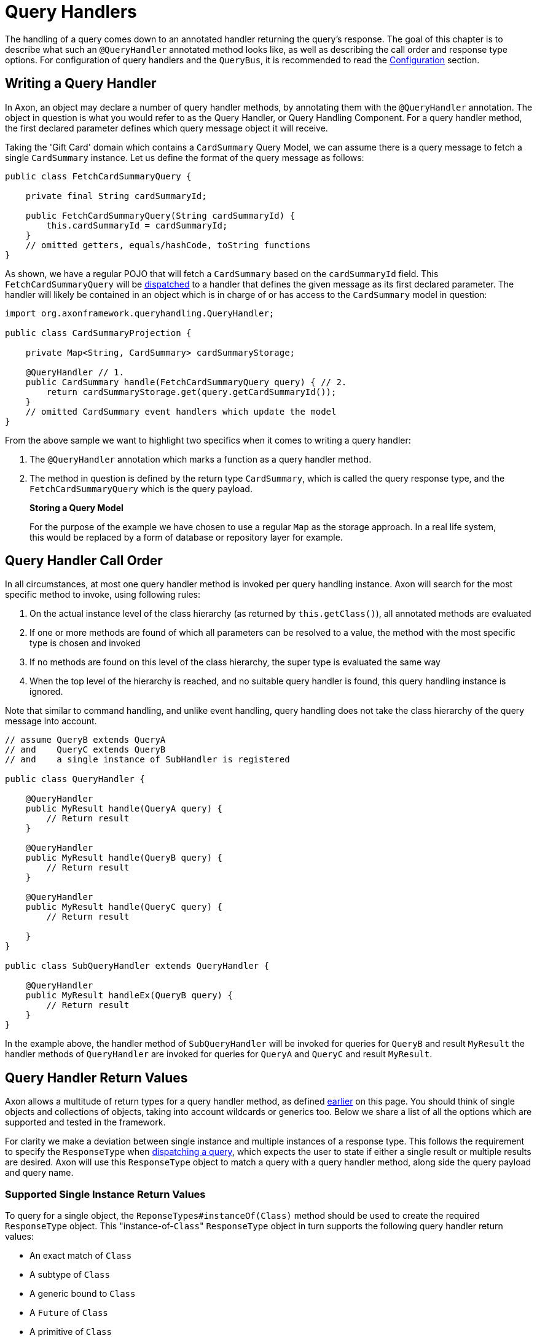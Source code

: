 = Query Handlers

The handling of a query comes down to an annotated handler returning the query's response.
The goal of this chapter is to describe what such an `@QueryHandler` annotated method looks like, as well as describing the call order and response type options.
For configuration of query handlers and the `QueryBus`, it is recommended to read the xref:./configuration.adoc[Configuration] section.

== Writing a Query Handler

In Axon, an object may declare a number of query handler methods, by annotating them with the `@QueryHandler` annotation.
The object in question is what you would refer to as the Query Handler, or Query Handling Component.
For a query handler method, the first declared parameter defines which query message object it will receive.

Taking the 'Gift Card' domain which contains a `CardSummary` Query Model, we can assume there is a query message to fetch a single `CardSummary` instance.
Let us define the format of the query message as follows:

[,java]
----
public class FetchCardSummaryQuery {

    private final String cardSummaryId;

    public FetchCardSummaryQuery(String cardSummaryId) {
        this.cardSummaryId = cardSummaryId;
    }
    // omitted getters, equals/hashCode, toString functions
}
----

As shown, we have a regular POJO that will fetch a `CardSummary` based on the `cardSummaryId` field.
This `FetchCardSummaryQuery` will be xref:./query-dispatchers.adoc[dispatched] to a handler that defines the given message as its first declared parameter.
The handler will likely be contained in an object which is in charge of or has access to the `CardSummary` model in question:

[,java]
----
import org.axonframework.queryhandling.QueryHandler;

public class CardSummaryProjection {

    private Map<String, CardSummary> cardSummaryStorage;

    @QueryHandler // 1.
    public CardSummary handle(FetchCardSummaryQuery query) { // 2.
        return cardSummaryStorage.get(query.getCardSummaryId());
    }
    // omitted CardSummary event handlers which update the model
}
----

From the above sample we want to highlight two specifics when it comes to writing a query handler:

. The `@QueryHandler` annotation which marks a function as a query handler method.
. The method in question is defined by the return type `CardSummary`, which is called the query response type, and the `FetchCardSummaryQuery` which is the query payload.

____
*Storing a Query Model*

For the purpose of the example we have chosen to use a regular `Map` as the storage approach.
In a real life system, this would be replaced by a form of database or repository layer for example.
____

== Query Handler Call Order

In all circumstances, at most one query handler method is invoked per query handling instance.
Axon will search for the most specific method to invoke, using following rules:

. On the actual instance level of the class hierarchy (as returned by `this.getClass()`), all annotated methods are evaluated
. If one or more methods are found of which all parameters can be resolved to a value, the method with the most specific type is chosen and invoked
. If no methods are found on this level of the class hierarchy, the super type is evaluated the same way
. When the top level of the hierarchy is reached, and no suitable query handler is found, this query handling instance is ignored.

Note that similar to command handling, and unlike event handling, query handling does not take the class hierarchy of the query message into account.

[,java]
----
// assume QueryB extends QueryA
// and    QueryC extends QueryB
// and    a single instance of SubHandler is registered

public class QueryHandler {

    @QueryHandler
    public MyResult handle(QueryA query) {
        // Return result
    }

    @QueryHandler
    public MyResult handle(QueryB query) {
        // Return result
    }

    @QueryHandler
    public MyResult handle(QueryC query) {
        // Return result

    }
}

public class SubQueryHandler extends QueryHandler {

    @QueryHandler
    public MyResult handleEx(QueryB query) {
        // Return result
    }
}
----

In the example above, the handler method of `SubQueryHandler` will be invoked for queries for `QueryB` and result `MyResult` the handler methods of `QueryHandler` are invoked for queries for `QueryA` and `QueryC` and result `MyResult`.

== Query Handler Return Values

Axon allows a multitude of return types for a query handler method, as defined link:query-handlers.md#writing-a-query-handler[earlier] on this page.
You should think of single objects and collections of objects, taking into account wildcards or generics too.
Below we share a list of all the options which are supported and tested in the framework.

For clarity we make a deviation between single instance and multiple instances of a response type.
This follows the requirement to specify the `ResponseType` when xref:./query-dispatchers.adoc[dispatching a query], which expects the user to state if either a single result or multiple results are desired.
Axon will use this `ResponseType` object to match a query with a query handler method, along side the query payload and query name.

=== Supported Single Instance Return Values

To query for a single object, the `ReponseTypes#instanceOf(Class)` method should be used to create the required `ResponseType` object.
This "instance-of-``Class``" `ResponseType` object in turn supports the following query handler return values:

* An exact match of `Class`
* A subtype of `Class`
* A generic bound to `Class`
* A `Future` of `Class`
* A primitive of `Class`
* An `Optional` of `Class`

____
*Primitive Return Types*

Among the usual Objects, it is also possible for queries to return primitive data types:

[,java]
----
public class QueryHandler {

     @QueryHandler
     public float handle(QueryA query) {
     }
 }
----

Note that the querying party will retrieve a boxed result instead of the primitive type.
____

=== Supported Multiple Instances Return Values

To query for a multiple objects, the `ReponseTypes#multipleInstancesOf(Class)` method should be used to create the required `ResponseType` object.
This "multiple-instances-of-``Class``" `ResponseType` object in turn supports the following query handler return values:

* An array containing:
 ** `Class`
 ** A subtype of `Class`
 ** A generic bound to `Class`
* An `Iterable` or a custom implementation of `Iterable` containing:
 ** `Class`
 ** A subtype `Class`
 ** A generic bound to `Class`
 ** A wildcard bound to `Class`
* A `Stream` of `Class`
* A `Future` of an `Iterable` of `Class`

=== Unsupported Return Values

The following list contains method return values which are not supported when queried for:

* An array of primitive types
* A `Map` of a given key and value type

